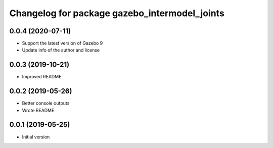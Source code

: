 ^^^^^^^^^^^^^^^^^^^^^^^^^^^^^^^^^^^^^^^^^^^^^^
Changelog for package gazebo_intermodel_joints
^^^^^^^^^^^^^^^^^^^^^^^^^^^^^^^^^^^^^^^^^^^^^^

0.0.4 (2020-07-11)
------------------
* Support the latest version of Gazebo 9
* Update info of the author and license

0.0.3 (2019-10-21)
------------------
* Improved README

0.0.2 (2019-05-26)
------------------
* Better console outputs
* Wrote README

0.0.1 (2019-05-25)
------------------
* Initial version